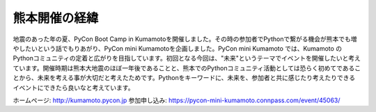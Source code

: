 ==============
熊本開催の経緯
==============

地震のあった年の夏、PyCon Boot Camp in Kumamotoを開催しました。その時の参加者でPythonで繋がる機会が熊本でも増やしたいという話でもりあがり、PyCon mini Kumamotoを企画しました。PyCon mini Kumamoto では、Kumamoto のPythonコミュニティの定着と広がりを目指しています。初回となる今回は、"未来"というテーマでイベントを開催したいと考えています。開催時期は熊本大地震のほぼ一年後であることと、熊本でのPythonコミュニティ活動としては恐らく初めてであることから、未来を考える事が大切だと考えたためです。Pythonをキーワードに、未来を、参加者と共に感じたり考えたりできるイベントにできたら良いなと考えています。

ホームページ: http://kumamoto.pycon.jp
参加申し込み: https://pycon-mini-kumamoto.connpass.com/event/45063/
